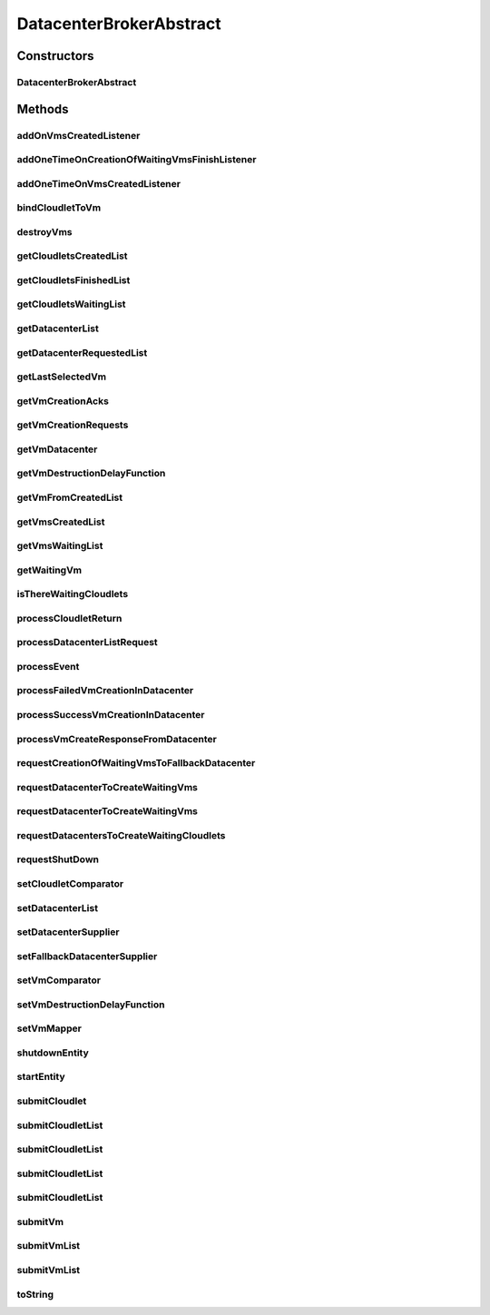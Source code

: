 .. java:import:: java.util.function Function

.. java:import:: java.util.function Supplier

.. java:import:: org.cloudbus.cloudsim.cloudlets Cloudlet

.. java:import:: org.cloudbus.cloudsim.core.events SimEvent

.. java:import:: org.cloudbus.cloudsim.datacenters Datacenter

.. java:import:: org.cloudbus.cloudsim.utilizationmodels UtilizationModel

.. java:import:: org.cloudbus.cloudsim.vms Vm

.. java:import:: org.cloudsimplus.autoscaling VerticalVmScaling

.. java:import:: org.cloudsimplus.listeners EventListener

DatacenterBrokerAbstract
========================

.. java:package:: org.cloudbus.cloudsim.brokers
   :noindex:

.. java:type:: public abstract class DatacenterBrokerAbstract extends CloudSimEntity implements DatacenterBroker

   An abstract class to be used as base for implementing a \ :java:ref:`DatacenterBroker`\ .

   :author: Rodrigo N. Calheiros, Anton Beloglazov, Manoel Campos da Silva Filho

Constructors
------------
DatacenterBrokerAbstract
^^^^^^^^^^^^^^^^^^^^^^^^

.. java:constructor:: public DatacenterBrokerAbstract(CloudSim simulation)
   :outertype: DatacenterBrokerAbstract

   Creates a DatacenterBroker object.

   :param simulation: the CloudSim instance that represents the simulation the Entity is related to

Methods
-------
addOnVmsCreatedListener
^^^^^^^^^^^^^^^^^^^^^^^

.. java:method:: @Override public DatacenterBroker addOnVmsCreatedListener(EventListener<DatacenterBrokerEventInfo> listener)
   :outertype: DatacenterBrokerAbstract

addOneTimeOnCreationOfWaitingVmsFinishListener
^^^^^^^^^^^^^^^^^^^^^^^^^^^^^^^^^^^^^^^^^^^^^^

.. java:method:: public DatacenterBroker addOneTimeOnCreationOfWaitingVmsFinishListener(EventListener<DatacenterBrokerEventInfo> listener, Boolean oneTimeListener)
   :outertype: DatacenterBrokerAbstract

addOneTimeOnVmsCreatedListener
^^^^^^^^^^^^^^^^^^^^^^^^^^^^^^

.. java:method:: @Override public DatacenterBroker addOneTimeOnVmsCreatedListener(EventListener<DatacenterBrokerEventInfo> listener)
   :outertype: DatacenterBrokerAbstract

bindCloudletToVm
^^^^^^^^^^^^^^^^

.. java:method:: @Override public boolean bindCloudletToVm(Cloudlet cloudlet, Vm vm)
   :outertype: DatacenterBrokerAbstract

destroyVms
^^^^^^^^^^

.. java:method:: protected void destroyVms(Function<Vm, Double> vmDestructionDelayFunction)
   :outertype: DatacenterBrokerAbstract

   Try to destroy all created broker's VMs at the time defined by a delay \ :java:ref:`Function`\ .

   :param vmDestructionDelayFunction: a \ :java:ref:`Function`\  which indicates to time the VM will wait before being destructed

   **See also:** :java:ref:`.getVmDestructionDelayFunction()`

getCloudletsCreatedList
^^^^^^^^^^^^^^^^^^^^^^^

.. java:method:: @Override public Set<Cloudlet> getCloudletsCreatedList()
   :outertype: DatacenterBrokerAbstract

getCloudletsFinishedList
^^^^^^^^^^^^^^^^^^^^^^^^

.. java:method:: @Override public <T extends Cloudlet> List<T> getCloudletsFinishedList()
   :outertype: DatacenterBrokerAbstract

getCloudletsWaitingList
^^^^^^^^^^^^^^^^^^^^^^^

.. java:method:: @Override public <T extends Cloudlet> List<T> getCloudletsWaitingList()
   :outertype: DatacenterBrokerAbstract

getDatacenterList
^^^^^^^^^^^^^^^^^

.. java:method:: protected List<Datacenter> getDatacenterList()
   :outertype: DatacenterBrokerAbstract

   Gets the list of available datacenters.

   :return: the dc list

getDatacenterRequestedList
^^^^^^^^^^^^^^^^^^^^^^^^^^

.. java:method:: protected Set<Datacenter> getDatacenterRequestedList()
   :outertype: DatacenterBrokerAbstract

   Gets the list of datacenters where was requested to place VMs.

getLastSelectedVm
^^^^^^^^^^^^^^^^^

.. java:method:: protected Vm getLastSelectedVm()
   :outertype: DatacenterBrokerAbstract

   :return: latest VM selected to run a cloudlet.

getVmCreationAcks
^^^^^^^^^^^^^^^^^

.. java:method:: protected int getVmCreationAcks()
   :outertype: DatacenterBrokerAbstract

   Gets the number of acknowledges (ACKs) received from Datacenters in response to requests to create VMs. The number of acks doesn't mean the number of created VMs, once Datacenters can respond informing that a Vm could not be created.

   :return: the number vm creation acks

getVmCreationRequests
^^^^^^^^^^^^^^^^^^^^^

.. java:method:: protected int getVmCreationRequests()
   :outertype: DatacenterBrokerAbstract

   Gets the number of VM creation requests.

   :return: the number of VM creation requests

getVmDatacenter
^^^^^^^^^^^^^^^

.. java:method:: protected Datacenter getVmDatacenter(Vm vm)
   :outertype: DatacenterBrokerAbstract

   Gets the Datacenter where a VM is placed.

   :param vm: the VM to get its Datacenter

getVmDestructionDelayFunction
^^^^^^^^^^^^^^^^^^^^^^^^^^^^^

.. java:method:: @Override public Function<Vm, Double> getVmDestructionDelayFunction()
   :outertype: DatacenterBrokerAbstract

getVmFromCreatedList
^^^^^^^^^^^^^^^^^^^^

.. java:method:: protected Vm getVmFromCreatedList(int vmIndex)
   :outertype: DatacenterBrokerAbstract

   Gets a Vm at a given index from the \ :java:ref:`list of created VMs <getVmsCreatedList()>`\ .

   :param vmIndex: the index where a VM has to be got from the created VM list
   :return: the VM at the given index or \ :java:ref:`Vm.NULL`\  if the index is invalid

getVmsCreatedList
^^^^^^^^^^^^^^^^^

.. java:method:: @Override public <T extends Vm> List<T> getVmsCreatedList()
   :outertype: DatacenterBrokerAbstract

getVmsWaitingList
^^^^^^^^^^^^^^^^^

.. java:method:: @Override public <T extends Vm> List<T> getVmsWaitingList()
   :outertype: DatacenterBrokerAbstract

getWaitingVm
^^^^^^^^^^^^

.. java:method:: @Override public Vm getWaitingVm(int index)
   :outertype: DatacenterBrokerAbstract

isThereWaitingCloudlets
^^^^^^^^^^^^^^^^^^^^^^^

.. java:method:: @Override public boolean isThereWaitingCloudlets()
   :outertype: DatacenterBrokerAbstract

processCloudletReturn
^^^^^^^^^^^^^^^^^^^^^

.. java:method:: protected void processCloudletReturn(SimEvent ev)
   :outertype: DatacenterBrokerAbstract

   Processes the end of execution of a given cloudlet inside a Vm.

   :param ev: the cloudlet that has just finished to execute and was returned to the broker

processDatacenterListRequest
^^^^^^^^^^^^^^^^^^^^^^^^^^^^

.. java:method:: protected void processDatacenterListRequest(SimEvent ev)
   :outertype: DatacenterBrokerAbstract

   Process a request to get the list of all Datacenters registered in the Cloud Information Service (CIS) of the \ :java:ref:`simulation <getSimulation()>`\ .

   :param ev: a CloudSimEvent object

processEvent
^^^^^^^^^^^^

.. java:method:: @Override public void processEvent(SimEvent ev)
   :outertype: DatacenterBrokerAbstract

processFailedVmCreationInDatacenter
^^^^^^^^^^^^^^^^^^^^^^^^^^^^^^^^^^^

.. java:method:: protected void processFailedVmCreationInDatacenter(Vm vm, Datacenter datacenter)
   :outertype: DatacenterBrokerAbstract

   Process a response from a Datacenter informing that it was NOT able to create the VM requested by the broker.

   :param vm: id of the Vm that failed to be created inside the Datacenter
   :param datacenter: id of the Datacenter where the request to create

processSuccessVmCreationInDatacenter
^^^^^^^^^^^^^^^^^^^^^^^^^^^^^^^^^^^^

.. java:method:: protected void processSuccessVmCreationInDatacenter(Vm vm, Datacenter datacenter)
   :outertype: DatacenterBrokerAbstract

   Process a response from a Datacenter informing that it was able to create the VM requested by the broker.

   :param vm: id of the Vm that succeeded to be created inside the Datacenter
   :param datacenter: id of the Datacenter where the request to create the Vm succeeded

processVmCreateResponseFromDatacenter
^^^^^^^^^^^^^^^^^^^^^^^^^^^^^^^^^^^^^

.. java:method:: protected boolean processVmCreateResponseFromDatacenter(SimEvent ev)
   :outertype: DatacenterBrokerAbstract

   Process the ack received from a Datacenter to a broker's request for creation of a Vm in that Datacenter.

   :param ev: a CloudSimEvent object
   :return: true if the VM was created successfully, false otherwise

requestCreationOfWaitingVmsToFallbackDatacenter
^^^^^^^^^^^^^^^^^^^^^^^^^^^^^^^^^^^^^^^^^^^^^^^

.. java:method:: protected void requestCreationOfWaitingVmsToFallbackDatacenter()
   :outertype: DatacenterBrokerAbstract

   After the response (ack) of all VM creation request were received but not all VMs could be created (what means some acks informed about Vm creation failures), try to find another Datacenter to request the creation of the VMs in the waiting list.

requestDatacenterToCreateWaitingVms
^^^^^^^^^^^^^^^^^^^^^^^^^^^^^^^^^^^

.. java:method:: protected void requestDatacenterToCreateWaitingVms()
   :outertype: DatacenterBrokerAbstract

   Request the creation of VMs in the \ :java:ref:`VM waiting list <getVmsWaitingList()>`\  inside some Datacenter.

   **See also:** :java:ref:`.submitVmList(java.util.List)`

requestDatacenterToCreateWaitingVms
^^^^^^^^^^^^^^^^^^^^^^^^^^^^^^^^^^^

.. java:method:: protected void requestDatacenterToCreateWaitingVms(Datacenter datacenter)
   :outertype: DatacenterBrokerAbstract

   Request a specific Datacenter to create the VM in the \ :java:ref:`VM waiting list <getVmsWaitingList()>`\ .

   :param datacenter: id of the Datacenter to request the VMs creation

   **See also:** :java:ref:`.submitVmList(java.util.List)`

requestDatacentersToCreateWaitingCloudlets
^^^^^^^^^^^^^^^^^^^^^^^^^^^^^^^^^^^^^^^^^^

.. java:method:: protected void requestDatacentersToCreateWaitingCloudlets()
   :outertype: DatacenterBrokerAbstract

   Request Datacenters to create the Cloudlets in the \ :java:ref:`Cloudlets waiting list <getCloudletsWaitingList()>`\ . If there aren't available VMs to host all cloudlets, the creation of some ones will be postponed.

   This method is called after all submitted VMs are created in some Datacenter.

   **See also:** :java:ref:`.submitCloudletList(java.util.List)`

requestShutDown
^^^^^^^^^^^^^^^

.. java:method:: protected void requestShutDown()
   :outertype: DatacenterBrokerAbstract

   Send an internal event to the broker itself, communicating there is not more events to process (no more VMs to create or Cloudlets to execute).

setCloudletComparator
^^^^^^^^^^^^^^^^^^^^^

.. java:method:: @Override public void setCloudletComparator(Comparator<Cloudlet> comparator)
   :outertype: DatacenterBrokerAbstract

setDatacenterList
^^^^^^^^^^^^^^^^^

.. java:method:: protected final void setDatacenterList(Set<Datacenter> datacenterList)
   :outertype: DatacenterBrokerAbstract

   Sets the list of available datacenters.

   :param datacenterList: the new dc list

setDatacenterSupplier
^^^^^^^^^^^^^^^^^^^^^

.. java:method:: @Override public final void setDatacenterSupplier(Supplier<Datacenter> datacenterSupplier)
   :outertype: DatacenterBrokerAbstract

setFallbackDatacenterSupplier
^^^^^^^^^^^^^^^^^^^^^^^^^^^^^

.. java:method:: @Override public final void setFallbackDatacenterSupplier(Supplier<Datacenter> fallbackDatacenterSupplier)
   :outertype: DatacenterBrokerAbstract

setVmComparator
^^^^^^^^^^^^^^^

.. java:method:: @Override public void setVmComparator(Comparator<Vm> comparator)
   :outertype: DatacenterBrokerAbstract

setVmDestructionDelayFunction
^^^^^^^^^^^^^^^^^^^^^^^^^^^^^

.. java:method:: @Override public DatacenterBroker setVmDestructionDelayFunction(Function<Vm, Double> function)
   :outertype: DatacenterBrokerAbstract

setVmMapper
^^^^^^^^^^^

.. java:method:: @Override public final void setVmMapper(Function<Cloudlet, Vm> vmMapper)
   :outertype: DatacenterBrokerAbstract

shutdownEntity
^^^^^^^^^^^^^^

.. java:method:: @Override public void shutdownEntity()
   :outertype: DatacenterBrokerAbstract

startEntity
^^^^^^^^^^^

.. java:method:: @Override public void startEntity()
   :outertype: DatacenterBrokerAbstract

submitCloudlet
^^^^^^^^^^^^^^

.. java:method:: @Override public void submitCloudlet(Cloudlet cloudlet)
   :outertype: DatacenterBrokerAbstract

submitCloudletList
^^^^^^^^^^^^^^^^^^

.. java:method:: @Override public void submitCloudletList(List<? extends Cloudlet> list, double submissionDelay)
   :outertype: DatacenterBrokerAbstract

submitCloudletList
^^^^^^^^^^^^^^^^^^

.. java:method:: @Override public void submitCloudletList(List<? extends Cloudlet> list, Vm vm)
   :outertype: DatacenterBrokerAbstract

submitCloudletList
^^^^^^^^^^^^^^^^^^

.. java:method:: @Override public void submitCloudletList(List<? extends Cloudlet> list, Vm vm, double submissionDelay)
   :outertype: DatacenterBrokerAbstract

submitCloudletList
^^^^^^^^^^^^^^^^^^

.. java:method:: @Override public void submitCloudletList(List<? extends Cloudlet> list)
   :outertype: DatacenterBrokerAbstract

   {@inheritDoc}

   If the entity already started (the simulation is running), the creation of previously submitted Cloudlets already was requested by the \ :java:ref:`start()`\  method that is called just once. By this way, this method will immediately request the creation of these just submitted Cloudlets if all submitted VMs were already created, in order to allow Cloudlet creation after the simulation has started. This avoid the developer to dynamically create brokers just to create VMs or Cloudlets during simulation execution.

   :param list: {@inheritDoc}

   **See also:** :java:ref:`.submitCloudletList(List,double)`

submitVm
^^^^^^^^

.. java:method:: @Override public void submitVm(Vm vm)
   :outertype: DatacenterBrokerAbstract

submitVmList
^^^^^^^^^^^^

.. java:method:: @Override public void submitVmList(List<? extends Vm> list, double submissionDelay)
   :outertype: DatacenterBrokerAbstract

submitVmList
^^^^^^^^^^^^

.. java:method:: @Override public void submitVmList(List<? extends Vm> list)
   :outertype: DatacenterBrokerAbstract

   {@inheritDoc}

   If the entity already started (the simulation is running), the creation of previously submitted VMs already was requested by the \ :java:ref:`start()`\  method that is called just once. By this way, this method will immediately request the creation of these just submitted VMs in order to allow VM creation after the simulation has started. This avoid the developer to dynamically create brokers just to create VMs or Cloudlets during simulation execution.

   :param list: {@inheritDoc}

toString
^^^^^^^^

.. java:method:: @Override public String toString()
   :outertype: DatacenterBrokerAbstract


